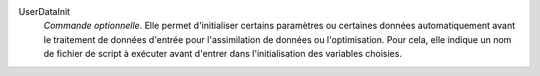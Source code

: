 .. index:: single: UserDataInit

UserDataInit
  *Commande optionnelle*. Elle permet d'initialiser certains paramètres ou
  certaines données automatiquement avant le traitement de données d'entrée
  pour l'assimilation de données ou l'optimisation. Pour cela, elle indique un
  nom de fichier de script à exécuter avant d'entrer dans l'initialisation des
  variables choisies.
